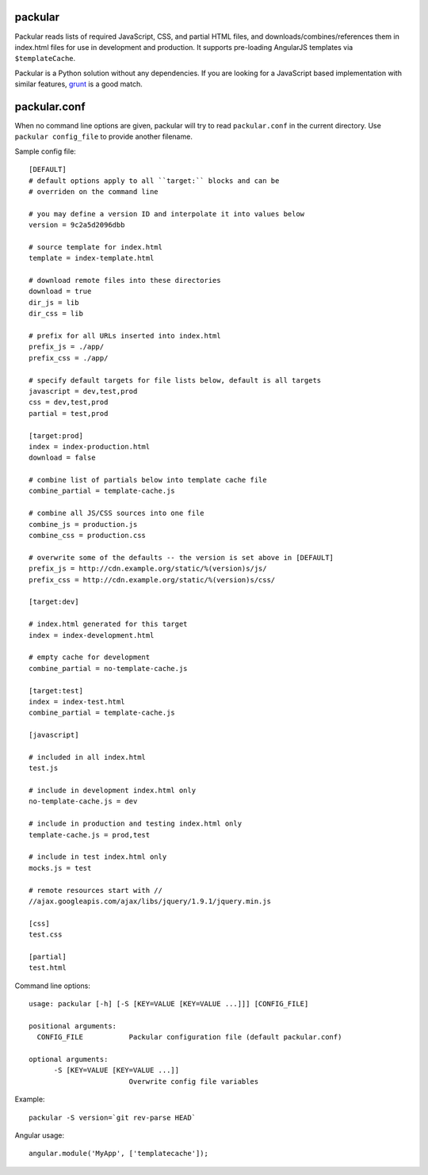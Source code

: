 packular
========

Packular reads lists of required JavaScript, CSS, and partial HTML files,
and downloads/combines/references them in index.html files for use in
development and production. It supports pre-loading AngularJS templates
via ``$templateCache``.

Packular is a Python solution without any dependencies.
If you are looking for a JavaScript based implementation with similar
features, `grunt`_ is a good match.

.. _grunt: http://gruntjs.com/

packular.conf
=============

When no command line options are given, packular will try to read 
``packular.conf`` in the current directory. Use ``packular config_file`` to 
provide another filename. 

Sample config file::

    [DEFAULT]
    # default options apply to all ``target:`` blocks and can be
    # overriden on the command line

    # you may define a version ID and interpolate it into values below
    version = 9c2a5d2096dbb

    # source template for index.html
    template = index-template.html

    # download remote files into these directories
    download = true
    dir_js = lib
    dir_css = lib

    # prefix for all URLs inserted into index.html
    prefix_js = ./app/
    prefix_css = ./app/

    # specify default targets for file lists below, default is all targets
    javascript = dev,test,prod
    css = dev,test,prod
    partial = test,prod

    [target:prod]
    index = index-production.html
    download = false

    # combine list of partials below into template cache file
    combine_partial = template-cache.js

    # combine all JS/CSS sources into one file
    combine_js = production.js
    combine_css = production.css

    # overwrite some of the defaults -- the version is set above in [DEFAULT]
    prefix_js = http://cdn.example.org/static/%(version)s/js/
    prefix_css = http://cdn.example.org/static/%(version)s/css/

    [target:dev]

    # index.html generated for this target
    index = index-development.html

    # empty cache for development
    combine_partial = no-template-cache.js

    [target:test]
    index = index-test.html
    combine_partial = template-cache.js

    [javascript]

    # included in all index.html
    test.js

    # include in development index.html only
    no-template-cache.js = dev

    # include in production and testing index.html only
    template-cache.js = prod,test

    # include in test index.html only
    mocks.js = test

    # remote resources start with //
    //ajax.googleapis.com/ajax/libs/jquery/1.9.1/jquery.min.js

    [css]
    test.css

    [partial]
    test.html


Command line options::

    usage: packular [-h] [-S [KEY=VALUE [KEY=VALUE ...]]] [CONFIG_FILE]

    positional arguments:
      CONFIG_FILE           Packular configuration file (default packular.conf)

    optional arguments:
          -S [KEY=VALUE [KEY=VALUE ...]]
                            Overwrite config file variables


Example::

    packular -S version=`git rev-parse HEAD`



Angular usage::

    angular.module('MyApp', ['templatecache']);
